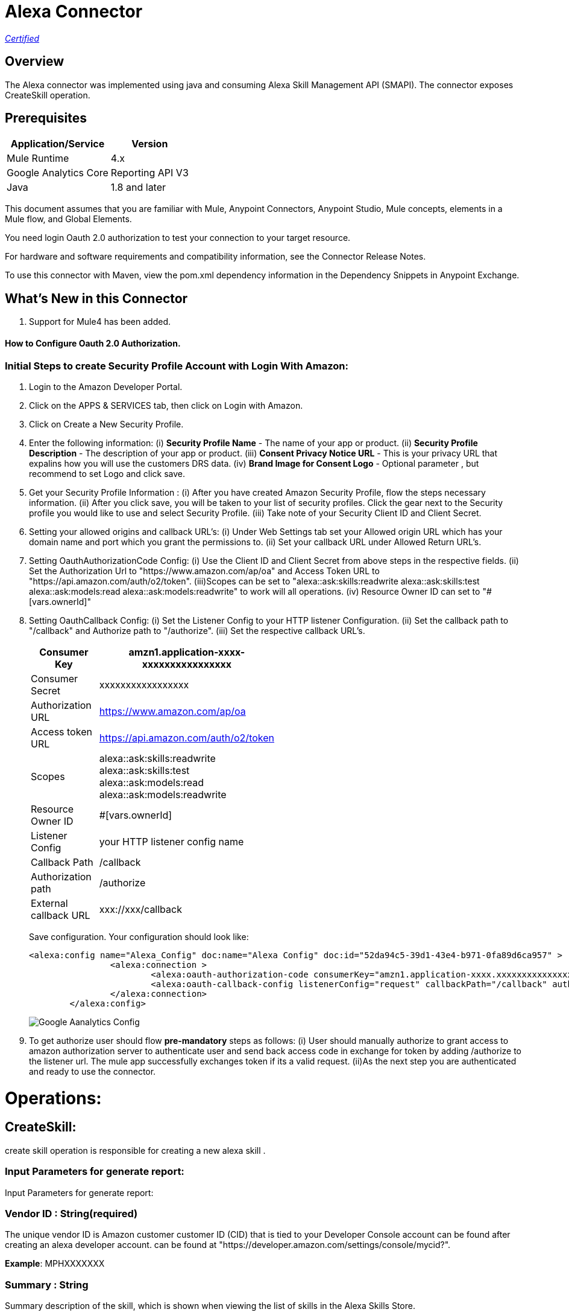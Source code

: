 = Alexa Connector
:keywords: anypoint studio, connector, endpoint


https://www.mulesoft.com/legal/versioning-back-support-policy#anypoint-connectors[_Certified_]

== Overview
The Alexa connector was implemented using java and consuming Alexa Skill Management API (SMAPI). The connector exposes  CreateSkill operation.

== Prerequisites

[%header%autowidth]
|===
|Application/Service |Version
|Mule Runtime	     |  4.x
|Google Analytics Core|  Reporting API	V3
|Java	             |  1.8 and later
|===

This document assumes that you are familiar with Mule, Anypoint Connectors, Anypoint Studio, Mule concepts, elements in a Mule flow, and Global Elements.

You need login Oauth 2.0 authorization to test your connection to your target resource.

For hardware and software requirements and compatibility
information, see the Connector Release Notes.

To use this connector with Maven, view the pom.xml dependency information in
the Dependency Snippets in Anypoint Exchange.

== What's New in this Connector

. Support for Mule4 has been added.

#### How to Configure Oauth 2.0 Authorization.

=== Initial Steps to create Security Profile Account with Login With Amazon:

. Login to the Amazon Developer Portal.
. Click on the APPS & SERVICES tab, then click on Login with Amazon.
. Click on Create a New Security Profile.
. Enter the following information:
   (i) *Security Profile Name* - The name of your app or product.
   (ii) *Security Profile Description* - The description of your app or product.
   (iii) *Consent Privacy Notice URL* - This is your privacy URL that expalins how you will use the customers DRS data. 
   (iv) *Brand Image  for Consent  Logo* - Optional parameter , but recommend to set Logo and click save. 
. Get your Security Profile Information :
   (i) After you have created Amazon Security Profile, flow the steps necessary information.
   (ii) After you click save, you will be taken to your list of security profiles. Click the gear next to the Security profile you would like to use and select Security Profile.
   (iii) Take note of your Security  Client ID and Client Secret.
 . Setting your allowed origins and callback URL's:
   (i) Under Web Settings tab set your Allowed origin URL which has your domain name and port which you grant the permissions to.
   (ii) Set your callback URL under Allowed Return URL's.
. Setting OauthAuthorizationCode Config:
   (i) Use the Client ID and Client Secret from above steps in the respective fields.
   (ii) Set the Authorization Url to "https://www.amazon.com/ap/oa" and Access Token URL to "https://api.amazon.com/auth/o2/token".
   (iii)Scopes can be set to "alexa::ask:skills:readwrite alexa::ask:skills:test alexa::ask:models:read alexa::ask:models:readwrite" to work will all operations.
   (iv) Resource Owner ID can set to "#[vars.ownerId]" 
. Setting OauthCallback Config:
   (i) Set the Listener Config to your HTTP listener Configuration.
   (ii) Set the callback path to "/callback" and Authorize path to "/authorize".
   (iii) Set the respective callback URL's.
   
+
[options="header",width="50%"]
[source,code,linenums]
|============
|Consumer Key  | amzn1.application-xxxx-xxxxxxxxxxxxxxxx
|Consumer Secret  | xxxxxxxxxxxxxxxxx
|Authorization URL| https://www.amazon.com/ap/oa
|Access token URL| https://api.amazon.com/auth/o2/token
|Scopes| alexa::ask:skills:readwrite alexa::ask:skills:test alexa::ask:models:read alexa::ask:models:readwrite
|Resource Owner ID| #[vars.ownerId]
|Listener Config| your HTTP listener config name
|Callback Path| /callback
|Authorization path| /authorize
|External callback URL| xxx://xxx/callback 
|============
+ 
Save configuration. Your configuration should look like:

+
```xml
<alexa:config name="Alexa_Config" doc:name="Alexa Config" doc:id="52da94c5-39d1-43e4-b971-0fa89d6ca957" >
		<alexa:connection >
			<alexa:oauth-authorization-code consumerKey="amzn1.application-xxxx.xxxxxxxxxxxxxxxxxxxxxxx" consumerSecret="xxxxxxxxxxxxxxxxxxxxxxxx" scopes="alexa::ask:skills:readwrite alexa::ask:skills:test alexa::ask:models:read alexa::ask:models:readwrite" resourceOwnerId="#[vars.ownerId]" />
			<alexa:oauth-callback-config listenerConfig="request" callbackPath="/callback" authorizePath="/authorize" externalCallbackUrl="https://localhost:8081/callback" />
		</alexa:connection>
	</alexa:config>
```
+
image::./images/Google-Aanalytics_Config.png[]
+
+
. To get authorize  user should flow *pre-mandatory* steps as follows:
  (i) User should manually authorize  to grant access to  amazon authorization server to authenticate user and send back access code in exchange for token by adding /authorize to the 
  listener url. The mule app successfully exchanges token if its a valid request.
  (ii)As the next step you are authenticated and ready to use the connector.
  
 
= Operations:

== CreateSkill:
create skill operation is responsible for creating a new alexa skill .

=== Input Parameters for generate report:

Input Parameters for generate report:

=== *Vendor ID* : String(required)
The unique vendor ID is  Amazon customer  customer ID (CID) that is tied to your Developer Console account can be found after creating an alexa developer account.  can be found at "https://developer.amazon.com/settings/console/mycid?".

*Example*: MPHXXXXXXX

=== *Summary* : String
Summary description of the skill, which is shown when viewing the list of skills in the Alexa Skills Store.

*Example* : "This is a testing skill"


=== *Skill Name* : String(required)
skill name for the new created skill.

*Example* : "Test Skill"

=== *Description* : String(required)
A full description explaining what the skill can do and any prerequisites to using it (such as additional hardware, software, or accounts). For a Flash Briefing skill, you must list the feeds for the skill.



=== *Endpoint*

Contains the uri field. This is service third party https endpoint.

*Example* : https://alexaservice.us-e1.cloudhub.io/test

=== *Category*
 Category of the the skill, select from the dropdown list.
=== *invocationName*
 Invocation name of the skill, it can't start with capital letter and can't have word alexa in the name.
 
=== *Intents* : Object
==== *IntentName * : String(required)
Name of the intent that has dialog rules.

==== *Confirmation Required* : Boolean(optional)
Describes whether confirmation of the intent is required

==== *Delegation Strategy* : String 
Specifies whether the dialog for this intent should be automatically delegated to Alexa. This can be ALWAYS (auto-delegation is on for this intent) or SKILL_RESPONSE (auto-delegation is off for the intent). When this property is not present, the intent uses the skill-level delegationStrategy.


=== *Dialog slots* : String(required)

==== *Sname* : String(required)
Name of the slot in the dialog intent.

==== *Type* : String(required)
Type of the slot in the dialog intent.


=== *Dialog Prompts* : String(required)
==== *key*: String(required)
Identifier of the prompt

==== *value* : String(required)
Text that Alexa says as a prompt.


== Use Case: Studio

=== Create a Keyspace
. Create a new *Mule Project* in Anypoint Studio and fill in the Google Analytics  *credentials* in `src/main/resources/mule-app.properties`.

+
image::./images/test_flow.png[]
+

[source,code,linenums]
----
config.jsonPath= <JSON_PATH>
config.application_name=<APPLICATION_NAME>
----

. Drag an *HTTP* connector onto the canvas and leave the default values for Host and Port and set the path to `/test`.

. In the general tab fill the required query parameters by using valid Google Analytics ID , start-date, end-date and build Metrics Query.

. In the Advance tab you can use optional query parameters such as sorting, filter, dimensions , segments to get more precise data.

. Run the app. In a browser, use the following URL 

`http://localhost:8081/test`

== Use Case: XML


[source,code]
----
<?xml version="1.0" encoding="UTF-8"?>

<mule xmlns:http="http://www.mulesoft.org/schema/mule/http"
	 xmlns:slack="http://www.mulesoft.org/schema/mule/slack"
	xmlns:alexa="http://www.mulesoft.org/schema/mule/alexa"
	xmlns="http://www.mulesoft.org/schema/mule/core" xmlns:doc="http://www.mulesoft.org/schema/mule/documentation" xmlns:xsi="http://www.w3.org/2001/XMLSchema-instance" xsi:schemaLocation="
http://www.mulesoft.org/schema/mule/http http://www.mulesoft.org/schema/mule/http/current/mule-http.xsd http://www.mulesoft.org/schema/mule/core http://www.mulesoft.org/schema/mule/core/current/mule.xsd
http://www.mulesoft.org/schema/mule/alexa http://www.mulesoft.org/schema/mule/alexa/current/mule-alexa.xsd
http://www.mulesoft.org/schema/mule/slack http://www.mulesoft.org/schema/mule/slack/current/mule-slack.xsd">
	<configuration-properties file="automation-credentials.properties" />
	<alexa:config name="Alexa_Config" doc:name="Alexa Config" doc:id="91096669-d273-4393-855d-4e6a6d271e05" >
		<alexa:token-connection token="${alexa.token}" />
	</alexa:config>
	<flow name="create-skill" doc:id="c6863a22-7159-4f40-b31f-efe7e62498b8" >
		<alexa:create-skill doc:name="Create skill" doc:id="bd4a6349-d817-46f4-8ac3-f714fd3efef3" config-ref="Alexa_Config" vendorId="MPLHQBOHBVJ16" summary="after cat enum skill" skillName="TestCase_2" description="This is for  test" endpoint="https://myendpoint.com" category="SPORTS_NEWS" invocationName ="my first skill">
			<alexa:intents >
				<alexa:intent intentName="myTestCase" confirmationRequired="false" >
					<alexa:slots >
						<alexa:slot sname="TestExe" type="AMAZON.US_FIRST_NAME" />
					</alexa:slots>
					<alexa:samples >
						<alexa:sample value="This is for test case execution" />
					</alexa:samples>
				</alexa:intent>
			</alexa:intents>
		</alexa:create-skill>
	</flow>
</mule>

----

== *Update Skill*
=== *Skill 	ID* : String(required)
Unique identifier of skill.

=== *Interaction model*
Add the required fields from dialog

=== *Manifest schema model*
Add the required fields from Dialog

=== 
For more information 
https://developer.amazon.com/docs/smapi/skill-manifest.html#permissions
https://developer.amazon.com/docs/smapi/interaction-model-schema.html

[source,code]
----
<?xml version="1.0" encoding="UTF-8"?>

<mule  xmlns:slack="http://www.mulesoft.org/schema/mule/slack"
	xmlns:alexa="http://www.mulesoft.org/schema/mule/alexa"
	xmlns="http://www.mulesoft.org/schema/mule/core" xmlns:doc="http://www.mulesoft.org/schema/mule/documentation" xmlns:xsi="http://www.w3.org/2001/XMLSchema-instance" xsi:schemaLocation="http://www.mulesoft.org/schema/mule/core http://www.mulesoft.org/schema/mule/core/current/mule.xsd
http://www.mulesoft.org/schema/mule/alexa http://www.mulesoft.org/schema/mule/alexa/current/mule-alexa.xsd
http://www.mulesoft.org/schema/mule/slack http://www.mulesoft.org/schema/mule/slack/current/mule-slack.xsd">
	<configuration-properties file="automation-credentials.properties" />
	<alexa:config name="Alexa_Config" doc:name="Alexa Config" doc:id="91096669-d273-4393-855d-4e6a6d271e09" >
		<alexa:token-connection token="${alexa.token}" />
	</alexa:config>
	<flow name="update-skill" doc:id="b42238cf-83c1-4561-ae39-a244c7c920be8885577" >
	<alexa:update-skill doc:name="Update skill" doc:id="28fbc22e-835e-418b-8610-3cbe420e2fa7" config-ref="Alexa_Config" skillId="amzn1.ask.skill.d6010e1f-412b-4240-b206-3acaf9edfd25">
			<alexa:model >
				<alexa:dialog delegationStrategy="ALWAYS" >
					<alexa:dialog-intents >
						<alexa:dialog-intent intentName="Test_Activity" confirmationRequired="false" >
							<alexa:dialog-slots >
								<alexa:dialog-slot sname="MyActivity" type="AMAZON.US_FIRST_NAME" />
							</alexa:dialog-slots>
						</alexa:dialog-intent>
					</alexa:dialog-intents>
				</alexa:dialog>
				<alexa:language-model invocationName="my friday test" >
					<alexa:languate-intents >
						<alexa:language-intent intentName="Test_Activity" >
							<alexa:slots >
								<alexa:slot sname="MyActivity" type="AMAZON.US_FIRST_NAME" >
									<alexa:samples >
										<alexa:sample value="how was today" />
									</alexa:samples>
								</alexa:slot>
							</alexa:slots>
							<alexa:samples >
							<alexa:sample value="How is weather today"></alexa:sample>
							</alexa:samples>
						</alexa:language-intent>
						<alexa:language-intent intentName="AMAZON.StopIntent" >
							
						</alexa:language-intent>
						<alexa:language-intent intentName="AMAZON.HelpIntent" >
							
						</alexa:language-intent>
						<alexa:language-intent intentName="AMAZON.CancelIntent" >
							
						</alexa:language-intent>	
					</alexa:languate-intents>
				</alexa:language-model>
			</alexa:model>
			<alexa:manifest >
				<alexa:publishing-information testingInstructions="No instruction" category="SMART_HOME" >
					<alexa:distribution-countries >
						<alexa:distribution-country value="US" />
					</alexa:distribution-countries>
					<alexa:locale skillName="Test_update_2" summary="Test Updating Evening" description="Update should be done" >
						<alexa:keywords >
							<alexa:keyword value="hey afternoon" />
						</alexa:keywords>
						<alexa:example-phrases >
							<alexa:example-phrase value="Hi, hello" />
						</alexa:example-phrases>
					</alexa:locale>
				</alexa:publishing-information>
				<alexa:privacy-and-compliance >
					<alexa:plocale privacyPolicyUrl="https://mytesturl.com" termsOfUseUrl="https://myprivacyurl.com" />
				</alexa:privacy-and-compliance>
				<alexa:events >
					<alexa:endpoint uri="https://www.ksquareinc.com/" sslCertificateType="Trusted" />
					<alexa:subscriptions >
						<alexa:sub-scription EventName="SKILL_DISABLED" />
						<alexa:sub-scription EventName="SKILL_ENABLED" />
					</alexa:subscriptions>
				</alexa:events>
				<alexa:apis >
					<alexa:custom >
						<alexa:endpoint uri="https://www.ksquareinc.com/" sslCertificateType="Trusted" />
						<alexa:interfaces >
							<alexa:interface type="CAN_FULFILL_INTENT_REQUEST" />
						</alexa:interfaces>
					</alexa:custom>
				</alexa:apis>
				<alexa:permissions >
					<alexa:permission PermissionName="alexa::devices:all:address:full:read" />
				</alexa:permissions>
			</alexa:manifest>
		</alexa:update-skill>

	</flow>
</mule>

----

== *Skill Info* : 

=== *Skill Id * : String (required)
Unique identifier of skill.



==

== *Update Skill Intents* :

=== *Dialog* :


==== *Intents* :
List of intents that have dialog rules associated with them.

===== *Intent name*: String (Required)
Name of the intent that has dialog rules.

===== *Confirmation required*: Boolean (required)
Describes whether confirmation of the intent is required.

===== *Delegation Strategy*: String (Required)
Specifies whether the dialog for this intent should be automatically delegated to Alexa. This can be ALWAYS (auto-delegation is on for this intent) or SKILL_RESPONSE (auto-delegation is off for the intent). When this property is not present, the intent uses the skill-level delegationStrategy.

===== *Dialog Slots*:
List of slots in this intent that have dialog rules.

====== *Sname*: String (Required)
Name of the slot in the dialog intent.

====== *Types*: String (Required)
Type of the slot in the dialog intent.

====== *Prompts*:
Collection of prompts for this slot.

======= *Id*: String(required)

Identifier of the prompt.

======= *variations*:

variation data of the prompts

 (i) *Type* : String (Required) 
 One of: "PlainText" or "SSML"
 

 (ii) *Value* : String (Required)
Text that Alexa says as a prompt 


===== *Dialog Prompts*:

====== *key*: String (Required)
Identifier of the prompt.

====== *value*: String(Required)
Text that Alexa says as a prompt.


==== *Delegation strategy* : 
Specifies whether dialogs in this skill should be automatically delegated to Alexa. This can be ALWAYS (auto-delegation is on for the overall skill) or SKILL_RESPONSE (auto-delegation is off for the overall skill). You can override this setting at the intent level.	 


=== *Language Model* :

==== *Language Intents* :

===== *Intent Name* : String(Required)

===== *Slots* :

(i) *Sname*: String(Required)
Name of the slot.

(ii) *Type*: String(Required)
Type of the slot.

(iii) *Samples*: List(Optional)
Sample utterances for the slot.

===== *Samples* : List(Optional)
Sample utterances for the intents.


==== *Invocation Name* : String (Required)
Invocation name of the skill. 

=== *Variation* :

==== *Type* : String(Required)
One of: "PlainText" or "SSML"

==== *Value* : String(Required)
Text that Alexa says as a prompt.	


=== *Prompt* :

==== *id* : String(Required)
Identifier of the prompt

==== *variations*:
list of prompt variations

===== *Type* : String (Required)
One of: "PlainText" or "SSML". 

===== *Value* : String (Required)
Text that Alexa says as a prompt.

[source,code]
----
<?xml version="1.0" encoding="UTF-8"?>

<mule xmlns:alexa="http://www.mulesoft.org/schema/mule/alexa" 
	xmlns="http://www.mulesoft.org/schema/mule/core"
	xmlns:doc="http://www.mulesoft.org/schema/mule/documentation" xmlns:xsi="http://www.w3.org/2001/XMLSchema-instance" xsi:schemaLocation="http://www.mulesoft.org/schema/mule/core http://www.mulesoft.org/schema/mule/core/current/mule.xsd
http://www.mulesoft.org/schema/mule/alexa http://www.mulesoft.org/schema/mule/alexa/current/mule-alexa.xsd">
	<configuration-properties file="automation-credentials.properties" />
	<alexa:config name="Alexa_Config" doc:name="Alexa Config" doc:id="a1b20c0f-e314-4b93-aa65-f49df33f1fc4" >
		<alexa:token-connection token="${alexa.token}" />
	</alexa:config>
	<flow name="update-skill-intents" doc:id="1ff1bc2f-4891-4c79-9b2a-6ab5d873b7dd" >
		<alexa:update-skill-intents doc:name="Update skill intents" doc:id="ed1ca33e-5f0b-48fd-832a-139dd02c5ded" config-ref="Alexa_Config" skillId="amzn1.ask.skill.50bd0d61-9feb-4926-ad89-1280aef320ce">
			<alexa:model >
				<alexa:dialog delegationStrategy="ALWAYS" >
					<alexa:dialog-intents >
						<alexa:dialog-intent intentName="Test_Activity" confirmationRequired="false" >
							<alexa:dialog-slots >
								<alexa:dialog-slot sname="MyActivity" type="AMAZON.US_FIRST_NAME" />
							</alexa:dialog-slots>
						</alexa:dialog-intent>
					</alexa:dialog-intents>
				</alexa:dialog>
				<alexa:language-model invocationName="my friday test" >
					<alexa:languate-intents >
						<alexa:language-intent intentName="Test_Activity" >
							<alexa:slots >
								<alexa:slot sname="MyActivity" type="AMAZON.US_FIRST_NAME" >
									<alexa:samples >
										<alexa:sample value="how was today" />
									</alexa:samples>
								</alexa:slot>
							</alexa:slots>
							<alexa:samples >
							<alexa:sample value="How is weather today"></alexa:sample>
							</alexa:samples>
						</alexa:language-intent>
						<alexa:language-intent intentName="AMAZON.StopIntent" >
							
						</alexa:language-intent>
						<alexa:language-intent intentName="AMAZON.HelpIntent" >
							
						</alexa:language-intent>
						<alexa:language-intent intentName="AMAZON.CancelIntent" >
							
						</alexa:language-intent>	
					</alexa:languate-intents>
				</alexa:language-model>
			</alexa:model>
		</alexa:update-skill-intents>
	</flow>
</mule>

----



== *Update Skill Manifest*

=== *Skill ID*:

=== *Manifest* : Object(Required)
=== *Publishing Information* : Object(Required)

==== *isAvailableWorldwide* : 
Set to true to indicate the skill is available worldwide, and otherwise false. If false, countries must be listed for distributionCountries.

==== *testingInstructions* : String
Indicates any special instructions to test the skill, such as a test account.

==== *category* :
Indicates the filter category for the skill in the Alexa App such as NEWS or SMART_HOME.

For all the available values check 
https://developer.amazon.com/docs/smapi/skill-manifest.html#category-enum

=== *privacyAndCompliance*

==== *allowsPurchases* : Boolean
true to indicate purchases can be made from this skill; otherwise,  false.

==== *usesPersonalInfo* : Boolean

true to indicate this skill uses customer information, otherwise false.

==== *isChildDirected* : Boolean

true to indicate the skill is directed at children under 13, otherwise false. To create a child-directed skill, isChildDirected must be set to true, and the publishingInformation.category must be set to one of the following: CHILDRENS_EDUCATION_AND_REFERENCE, CHILDRENS_GAMES, CHILDRENS_MUSIC_AND_AUDIO, CHILDRENS_NOVELTY_AND_HUMOR.

==== *isExportCompliant* : Boolean

true to indicate the skill can be exported to any country/region; otherwise, false.

==== *containsAds* : Boolean

true to indicate the skill contains advertising; otherwise, false.

=== *locales* :

==== *Key*: String(required)
For each supported locale, include an object with the appropriate locale String. Supported values include: de-DE, en-AU, en-CA, en-GB, en-IN, en-US, es-ES, es-MX, es-US, fr-CA, fr-FR, hi-IN, it-IT, ja-JP, and pt-BR.

==== *Value* : String(required)
A full description explaining what the skill can do and any prerequisites to using it (such as additional hardware, software, or accounts). For a Flash Briefing skill, you must list the feeds for the skill.


=== *Events* : Object

==== *Endpoint*

(i) Uri : String(required)
Contains the uri field. This sets the global default endpoint for events. 

(ii) sslCertificateType: String(required)
 The SSL certificate type for the skill's HTTPS endpoint.

[%Enum Values]
|===
|SelfSigned
|Trusted
|Wildcard
|===

==== *subscriptions* :

Contains an array of eventName objects, each of which contains the name of a skill event. These include: SKILL_PROACTIVE_SUBSCRIPTION_CHANGED,SKILL_PERMISSION_CHANGED, and SKILL_PERMISSION_ACCEPTED.    

=== *Api's*:

==== *Custom* : Object
===== *Endpoint* : Object

(i) Uri: String(Required)
Contains the uri and sslCertificateType fields. Sets the global default endpoint, which can be overridden on a region-by-region basis.

(ii) sslCertificateType: String(required)
 The SSL certificate type for the skill's HTTPS endpoint.

[%Enum Values]
|===
|SelfSigned
|Trusted
|Wildcard
|===


===== *Interfaces* :
Contains  supported interfaces for the skill can be choose from 

[%Enum Values]
|===
|ALEXA_PRESENTATION_APL
|AUDIO_PLAYER
|CAN_FULFILL_INTENT_REQUEST
|GADGET_CONTROLLER
|GAME_ENGINE
|RENDER_TEMPLATE
VIDEO_APP
|===

=== *Permissions* : String(required)
An array of named permissions that the skill can use. A flash briefing skill cannot include a permissions object.

For more information 
https://developer.amazon.com/docs/smapi/skill-manifest.html#permissions

[source,code]
---
<?xml version="1.0" encoding="UTF-8"?>

<mule 
	xmlns:alexa="http://www.mulesoft.org/schema/mule/alexa"
	xmlns="http://www.mulesoft.org/schema/mule/core" xmlns:doc="http://www.mulesoft.org/schema/mule/documentation" xmlns:xsi="http://www.w3.org/2001/XMLSchema-instance" xsi:schemaLocation="http://www.mulesoft.org/schema/mule/core http://www.mulesoft.org/schema/mule/core/current/mule.xsd
http://www.mulesoft.org/schema/mule/alexa http://www.mulesoft.org/schema/mule/alexa/current/mule-alexa.xsd">
	<configuration-properties file="automation-credentials.properties" />
	<alexa:config name="Alexa_Config" doc:name="Alexa Config" doc:id="a1b20c0f-e314-4b93-aa65-f49df33f1fc4" >
		<alexa:token-connection token="${alexa.token}" />
	</alexa:config>
	
	<flow name="update-skill-manifest" doc:id="f7772c8b-13ff-43d1-98ee-c1b7dba1b47e" >
		<alexa:update-skill-manifest doc:name="Update skill manifest" doc:id="69300be7-8cea-4945-b89d-c99d0f402a08" config-ref="Alexa_Config" skillId="amzn1.ask.skill.50bd0d61-9feb-4926-ad89-1280aef320ce">
			<alexa:manifest >
				<alexa:publishing-information testingInstructions="No instruction" category="SMART_HOME" >
					<alexa:distribution-countries >
						<alexa:distribution-country value="US" />
					</alexa:distribution-countries>
					<alexa:locale skillName="Test_update_2" summary="Test Updating Evening" description="Update should be done" >
						<alexa:keywords >
							<alexa:keyword value="hey afternoon" />
						</alexa:keywords>
						<alexa:example-phrases >
							<alexa:example-phrase value="Hi, hello" />
						</alexa:example-phrases>
					</alexa:locale>
				</alexa:publishing-information>
				<alexa:privacy-and-compliance >
					<alexa:plocale privacyPolicyUrl="https://mytesturl.com" termsOfUseUrl="https://myprivacyurl.com" />
				</alexa:privacy-and-compliance>
				<alexa:events >
					<alexa:endpoint uri="https://www.ksquareinc.com/" sslCertificateType="Trusted" />
					<alexa:subscriptions >
						<alexa:sub-scription EventName="SKILL_DISABLED" />
						<alexa:sub-scription EventName="SKILL_ENABLED" />
					</alexa:subscriptions>
				</alexa:events>
				<alexa:apis >
					<alexa:custom >
						<alexa:endpoint uri="https://www.ksquareinc.com/" sslCertificateType="Trusted" />
						<alexa:interfaces >
							<alexa:interface type="CAN_FULFILL_INTENT_REQUEST" />
						</alexa:interfaces>
					</alexa:custom>
				</alexa:apis>
				<alexa:permissions >
					<alexa:permission PermissionName="alexa::devices:all:address:full:read" />
				</alexa:permissions>
			</alexa:manifest>
		</alexa:update-skill-manifest>
	</flow>
</mule>

---

== *Delete Skill* :

=== *Skill Id * : String (required)
Unique identifier of skill.



=== Useful Links

* Reference for : https://developer.amazon.com/docs/smapi/smapi-overview.html
* To contact team : https://ksquareinc.com/contact/[Ksquare].



  
